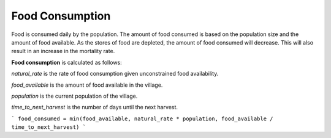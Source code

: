 ================
Food Consumption
================

Food is consumed daily by the population. The amount of food consumed
is based on the population size and the amount of food available.  As
the stores of food are depleted, the amount of food consumed will
decrease. This will also result in an increase in the mortality rate.


**Food consumption** is calculated as follows:

`natural_rate` is the rate of food consumption given unconstrained food
availability.

`food_available` is the amount of food available in the village.

`population` is the current population of the village.

`time_to_next_harvest` is the number of days until the next harvest.

```
food_consumed = min(food_available, natural_rate * population, food_available / time_to_next_harvest)
```
